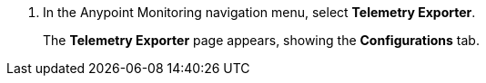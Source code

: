 . In the Anypoint Monitoring navigation menu, select *Telemetry Exporter*. 
+
The *Telemetry Exporter* page appears, showing the *Configurations* tab. 
+
